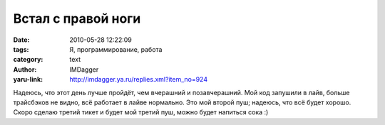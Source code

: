 Встал с правой ноги
===================
:date: 2010-05-28 12:22:09
:tags: Я, программирование, работа
:category: text
:author: IMDagger
:yaru-link: http://imdagger.ya.ru/replies.xml?item_no=924

Надеюсь, что этот день лучше пройдёт, чем вчерашний и
позавчерашний. Мой код запушили в лайв, больше трайсбэков не видно, всё
работает в лайве нормально. Это мой второй пуш; надеюсь, что всё будет
хорошо. Скоро сделаю третий тикет и будет мой третий пуш, можно будет
напиться сока :)
